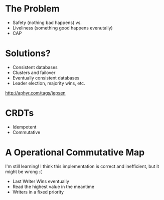 [[file:feeling-lucky.jpg]]


* The Problem

+ Safety (nothing bad happens) vs.
+ Liveliness (something good happens evenutally)
+ CAP


* Solutions?

+ Consistent databases
+ Clusters and failover
+ Eventually consistent databases
+ Leader election, majority wins, etc.

http://aphyr.com/tags/jepsen


* CRDTs

+ Idempotent
+ Commutative


* A Operational Commutative Map

I'm still learning! I think this implementation is correct and
inefficient, but it might be wrong :(

+ Last Writer Wins eventually
+ Read the highest value in the meantime
+ Writers in a fixed priority
